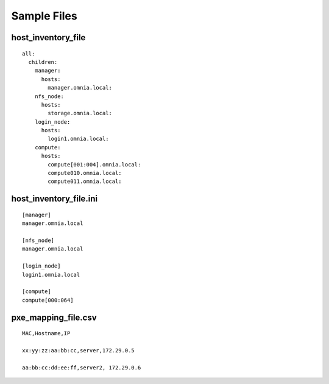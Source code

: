 Sample Files
=============

host_inventory_file
--------------------


::

    all:
      children:
        manager:
          hosts:
            manager.omnia.local:
        nfs_node:
          hosts:
            storage.omnia.local:
        login_node:
          hosts:
            login1.omnia.local:
        compute:
          hosts:
            compute[001:004].omnia.local:
            compute010.omnia.local:
            compute011.omnia.local:

host_inventory_file.ini
------------------------


::

    [manager]
    manager.omnia.local

    [nfs_node]
    manager.omnia.local

    [login_node]
    login1.omnia.local

    [compute]
    compute[000:064]



pxe_mapping_file.csv
------------------------------------

::

    MAC,Hostname,IP

    xx:yy:zz:aa:bb:cc,server,172.29.0.5

    aa:bb:cc:dd:ee:ff,server2, 172.29.0.6








